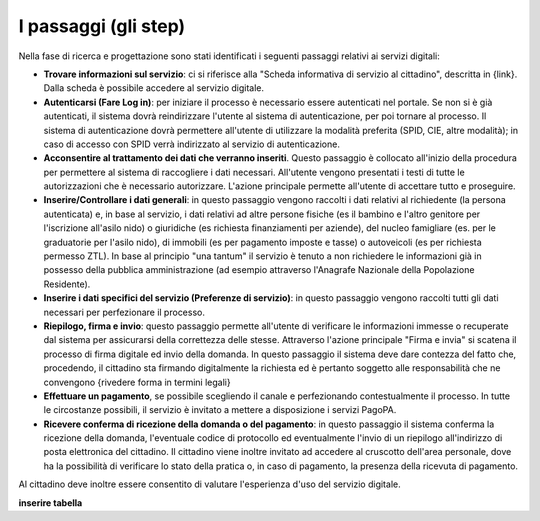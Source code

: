 I passaggi (gli step)
===================================

Nella fase di ricerca e progettazione sono stati identificati i seguenti passaggi relativi ai servizi digitali:

- **Trovare informazioni sul servizio**: ci si riferisce alla "Scheda informativa di servizio al cittadino", descritta in {link}. Dalla scheda è possibile accedere al servizio digitale.
- **Autenticarsi (Fare Log in)**: per iniziare il processo è necessario essere autenticati nel portale. Se non si è già autenticati, il sistema dovrà reindirizzare l'utente al sistema di autenticazione, per poi tornare al processo. Il sistema di autenticazione dovrà permettere all'utente di utilizzare la modalità preferita (SPID, CIE, altre modalità); in caso di accesso con SPID verrà indirizzato al servizio di autenticazione.
- **Acconsentire al trattamento dei dati che verranno inseriti**. Questo passaggio è collocato all'inizio della procedura per permettere al sistema di raccogliere i dati necessari. All'utente vengono presentati i testi di tutte le autorizzazioni che è necessario autorizzare. L'azione principale permette all'utente di accettare tutto e proseguire.
- **Inserire/Controllare i dati generali**: in questo passaggio vengono raccolti i dati relativi al richiedente (la persona autenticata) e, in base al servizio, i dati relativi ad altre persone fisiche (es il bambino e l'altro genitore per l'iscrizione all'asilo nido) o giuridiche (es richiesta finanziamenti per aziende), del nucleo famigliare (es. per le graduatorie per l'asilo nido), di immobili (es per pagamento imposte e tasse) o autoveicoli (es per richiesta permesso ZTL). In base al principio "una tantum" il servizio è tenuto a non richiedere le informazioni già in possesso della pubblica amministrazione (ad esempio attraverso l'Anagrafe Nazionale della Popolazione Residente).
- **Inserire i dati specifici del servizio (Preferenze di servizio)**: in questo passaggio vengono raccolti tutti gli dati necessari per perfezionare il processo.
- **Riepilogo, firma e invio**: questo passaggio permette all'utente di verificare le informazioni immesse o recuperate dal sistema per assicurarsi della correttezza delle stesse. Attraverso l'azione principale "Firma e invia" si scatena il processo di firma digitale ed invio della domanda. In questo passaggio il sistema deve dare contezza del fatto che, procedendo, il cittadino sta firmando digitalmente la richiesta ed è pertanto soggetto alle responsabilità che ne convengono {rivedere forma in termini legali}
- **Effettuare un pagamento**, se possibile scegliendo il canale e perfezionando contestualmente il processo. In tutte le circostanze possibili, il servizio è invitato a mettere a disposizione i servizi PagoPA.
- **Ricevere conferma di ricezione della domanda o del pagamento**: in questo passaggio il sistema conferma la ricezione della domanda, l'eventuale codice di protocollo ed eventualmente l'invio di un riepilogo all'indirizzo di posta elettronica del cittadino. Il cittadino viene inoltre invitato ad accedere al cruscotto dell'area personale, dove ha la possibilità di verificare lo stato della pratica o, in caso di pagamento, la presenza della ricevuta di pagamento.

Al cittadino deve inoltre essere consentito di valutare l'esperienza d'uso del servizio digitale.

**inserire tabella**
